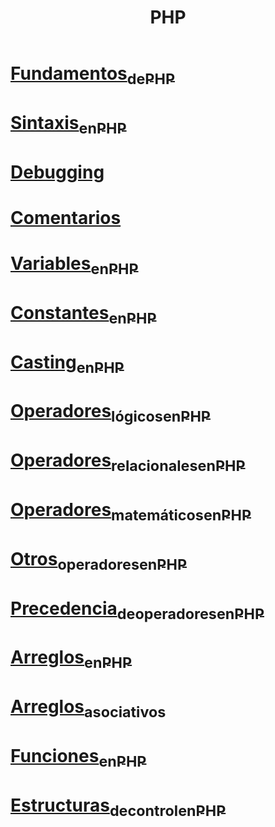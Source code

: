 :PROPERTIES:
:ID:       d6512ff7-59b9-4611-9fdd-3b87919c18f2
:END:
#+title: PHP

* [[id:d86e0d15-e8d3-4bc1-8789-df9a400b9c32][Fundamentos_de_PHP]]
* [[id:509a2795-034d-4e45-9985-719da42bdf97][Sintaxis_en_PHP]]
* [[id:1e9826a4-c922-4bbb-877c-a1911f90c6e4][Debugging]]
* [[id:c63028b3-f9b4-4c73-911c-00edfae32a5e][Comentarios]]
* [[id:a345db32-3c90-4a35-a1ea-86a5ac83d0e8][Variables_en_PHP]]
* [[id:e44dc017-bb75-4fc5-ae08-704e872d4ac3][Constantes_en_PHP]]
* [[id:cbd47455-4707-48dd-b139-f800d9aafc89][Casting_en_PHP]]
* [[id:71c00a11-b5cc-4b8f-a301-cdd6506ead3f][Operadores_lógicos_en_PHP]]
* [[id:09e29f8f-6090-474e-b8de-23aafbd1f815][Operadores_relacionales_en_PHP]]
* [[id:c59260df-29a4-4c82-af24-8556924ce251][Operadores_matemáticos_en_PHP]]
* [[id:00f624ed-b54a-4926-aa36-45728fe4647c][Otros_operadores_en_PHP]]
* [[id:14bf88be-f96f-489f-b02f-615b73afff16][Precedencia_de_operadores_en_PHP]]
* [[id:8449ed7b-3e12-46e8-89b5-a0fa5af5dbb0][Arreglos_en_PHP]]
* [[id:5a18809f-d8af-4cb9-88b4-54c71e9e74d3][Arreglos_asociativos]]
* [[id:20e6b287-db78-4728-bc56-12c72d7dde75][Funciones_en_PHP]]
* [[id:ad5c6b02-962b-40d0-ae32-bde6d9708866][Estructuras_de_control_en_PHP]]
